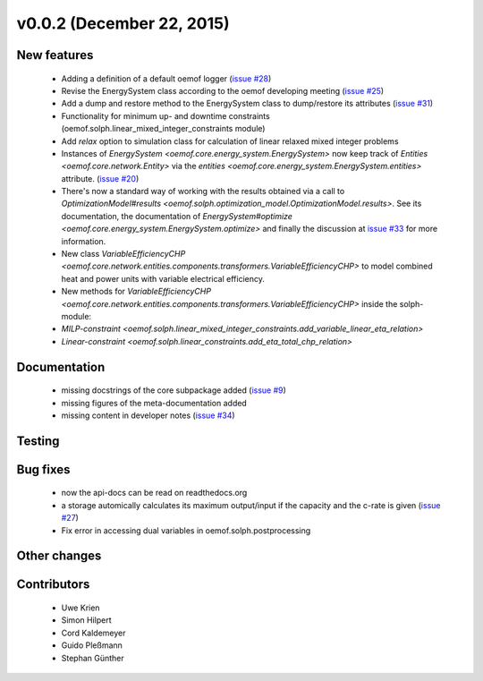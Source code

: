 v0.0.2 (December 22, 2015)
++++++++++++++++++++++++++

New features
############

 * Adding a definition of a default oemof logger (`issue #28 <https://github.com/oemof/oemof-solph/issues/28>`_)
 * Revise the EnergySystem class according to the oemof developing meeting (`issue #25 <https://github.com/oemof/oemof-solph/issues/25>`_)
 * Add a dump and restore method to the EnergySystem class to dump/restore its attributes (`issue #31 <https://github.com/oemof/oemof-solph/issues/31>`_)
 * Functionality for minimum up- and downtime constraints (oemof.solph.linear_mixed_integer_constraints module)
 * Add `relax` option to simulation class for calculation of linear relaxed mixed integer problems
 * Instances of `EnergySystem <oemof.core.energy_system.EnergySystem>`
   now keep track of `Entities <oemof.core.network.Entity>` via the
   `entities <oemof.core.energy_system.EnergySystem.entities>` attribute.
   (`issue #20 <https://github.com/oemof/oemof-solph/issues/20>`_)
 * There's now a standard way of working with the results obtained via a call
   to `OptimizationModel#results
   <oemof.solph.optimization_model.OptimizationModel.results>`.
   See its documentation, the documentation of `EnergySystem#optimize
   <oemof.core.energy_system.EnergySystem.optimize>` and finally the discussion
   at `issue #33 <https://github.com/oemof/oemof-solph/issues/33>`_ for more
   information.
 * New class `VariableEfficiencyCHP <oemof.core.network.entities.components.transformers.VariableEfficiencyCHP>`
   to model combined heat and power units with variable electrical efficiency.
 * New methods for `VariableEfficiencyCHP <oemof.core.network.entities.components.transformers.VariableEfficiencyCHP>` inside
   the solph-module:
 * `MILP-constraint <oemof.solph.linear_mixed_integer_constraints.add_variable_linear_eta_relation>`
 * `Linear-constraint <oemof.solph.linear_constraints.add_eta_total_chp_relation>`

Documentation
#############

 * missing docstrings of the core subpackage added (`issue #9 <https://github.com/oemof/oemof-solph/issues/9>`_)
 * missing figures of the meta-documentation added
 * missing content in developer notes (`issue #34 <https://github.com/oemof/oemof-solph/pull/34>`_)

Testing
#######


Bug fixes
#########

 * now the api-docs can be read on readthedocs.org
 * a storage automically calculates its maximum output/input if the capacity and the c-rate is given (`issue #27 <https://github.com/oemof/oemof-solph/issues/27>`_)
 * Fix error in accessing dual variables in oemof.solph.postprocessing

Other changes
#############


Contributors
############

 * Uwe Krien
 * Simon Hilpert
 * Cord Kaldemeyer
 * Guido Pleßmann
 * Stephan Günther

